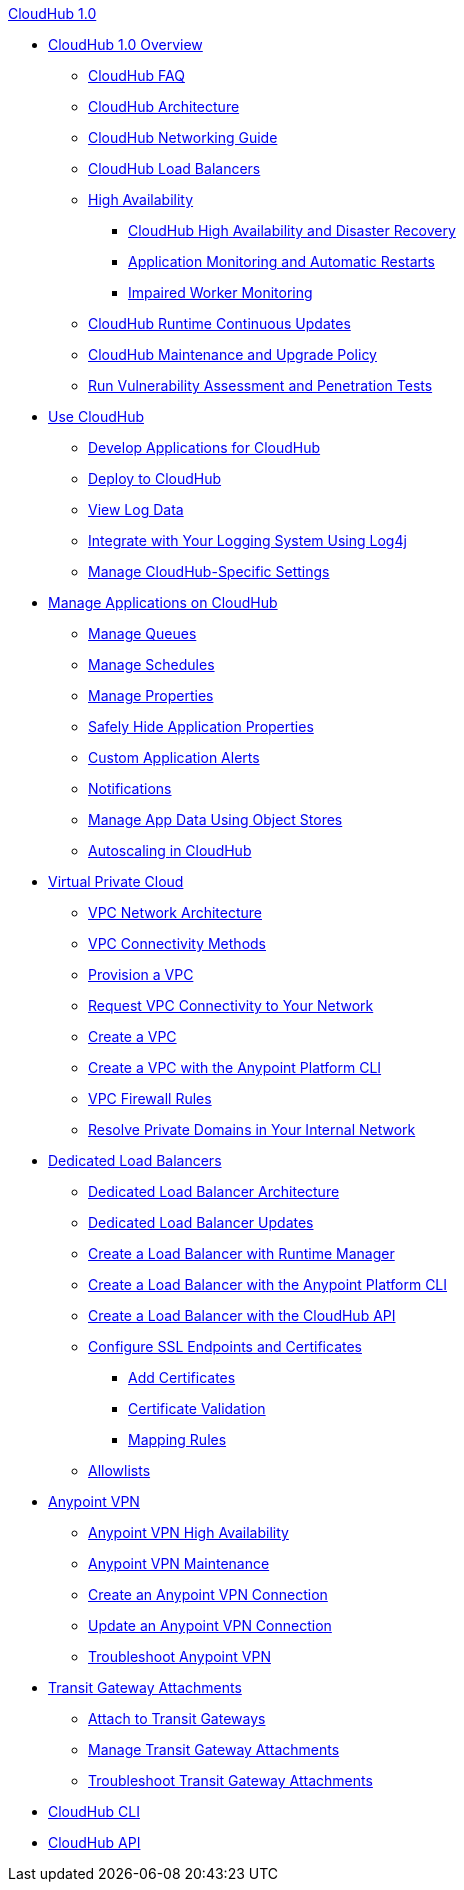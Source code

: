 .xref:index.adoc[CloudHub 1.0]
* xref:index.adoc[CloudHub 1.0 Overview]
 ** xref:cloudhub-faq.adoc[CloudHub FAQ]
 ** xref:cloudhub-architecture.adoc[CloudHub Architecture]
 ** xref:cloudhub-networking-guide.adoc[CloudHub Networking Guide]
 ** xref:dedicated-load-balancer-tutorial.adoc[CloudHub Load Balancers]
 ** xref:cloudhub-fabric.adoc[High Availability]
 *** xref:cloudhub-hadr.adoc[CloudHub High Availability and Disaster Recovery]
 *** xref:worker-monitoring.adoc[Application Monitoring and Automatic Restarts]
 *** xref:cloudhub-impaired-worker.adoc[Impaired Worker Monitoring]
 ** xref:cloudhub-app-runtime-version-updates.adoc[CloudHub Runtime Continuous Updates]
 ** xref:maintenance-and-upgrade-policy.adoc[CloudHub Maintenance and Upgrade Policy]
 ** xref:penetration-testing-policies.adoc[Run Vulnerability Assessment and Penetration Tests]
 * xref:cloudhub-use.adoc[Use CloudHub]
 ** xref:developing-applications-for-cloudhub.adoc[Develop Applications for CloudHub]
 ** xref:deploying-to-cloudhub.adoc[Deploy to CloudHub]
 ** xref:viewing-log-data.adoc[View Log Data]
 ** xref:custom-log-appender.adoc[Integrate with Your Logging System Using Log4j]
 ** xref:managing-cloudhub-specific-settings.adoc[Manage CloudHub-Specific Settings]
 * xref:managing-applications-on-cloudhub.adoc[Manage Applications on CloudHub]
 ** xref:managing-queues.adoc[Manage Queues]
 ** xref:managing-schedules.adoc[Manage Schedules]
 ** xref:cloudhub-manage-props.adoc[Manage Properties]
 ** xref:secure-application-properties.adoc[Safely Hide Application Properties]
 ** xref:custom-application-alerts.adoc[Custom Application Alerts]
 ** xref:notifications-on-runtime-manager.adoc[Notifications]
 ** xref:managing-application-data-with-object-stores.adoc[Manage App Data Using Object Stores]
 ** xref:autoscaling-in-cloudhub.adoc[Autoscaling in CloudHub]
 * xref:virtual-private-cloud.adoc[Virtual Private Cloud]
 ** xref:vpc-architecture-concept.adoc[VPC Network Architecture]
 ** xref:vpc-connectivity-methods-concept.adoc[VPC Connectivity Methods]
 ** xref:vpc-provisioning-concept.adoc[Provision a VPC]
 ** xref:to-request-vpc-connectivity.adoc[Request VPC Connectivity to Your Network]
 ** xref:vpc-tutorial.adoc[Create a VPC]
 ** xref:create-vpc-cli.adoc[Create a VPC with the Anypoint Platform CLI]
 ** xref:vpc-firewall-rules-concept.adoc[VPC Firewall Rules]
 ** xref:resolve-private-domains-vpc-task.adoc[Resolve Private Domains in Your Internal Network]
 * xref:cloudhub-dedicated-load-balancer.adoc[Dedicated Load Balancers]
 ** xref:lb-architecture.adoc[Dedicated Load Balancer Architecture]
 ** xref:lb-updates.adoc[Dedicated Load Balancer Updates]
 ** xref:lb-create-arm.adoc[Create a Load Balancer with Runtime Manager]
 ** xref:lb-create-cli.adoc[Create a Load Balancer with the Anypoint Platform CLI]
 ** xref:lb-create-api.adoc[Create a Load Balancer with the CloudHub API]
 ** xref:lb-ssl-endpoints.adoc[Configure SSL Endpoints and Certificates]
 *** xref:lb-cert-upload.adoc[Add Certificates]
 *** xref:lb-cert-validation.adoc[Certificate Validation]
 *** xref:lb-mapping-rules.adoc[Mapping Rules]
 ** xref:lb-allowlists.adoc[Allowlists]
 * xref:vpn-about.adoc[Anypoint VPN]
 ** xref:vpn-high-availability.adoc[Anypoint VPN High Availability]
 ** xref:vpn-maintenance.adoc[Anypoint VPN Maintenance]
 ** xref:vpn-create-arm.adoc[Create an Anypoint VPN Connection]
 ** xref:vpn-update-arm.adoc[Update an Anypoint VPN Connection]
 ** xref:vpn-troubleshooting.adoc[Troubleshoot Anypoint VPN]
 * xref:tgw-about.adoc[Transit Gateway Attachments]
 ** xref:tgw-attach-arm.adoc[Attach to Transit Gateways]
 ** xref:tgw-manage-arm.adoc[Manage Transit Gateway Attachments]
 ** xref:tgw-troubleshoot.adoc[Troubleshoot Transit Gateway Attachments]
 * xref:cloudhub-cli.adoc[CloudHub CLI]
 * xref:cloudhub-api.adoc[CloudHub API]
